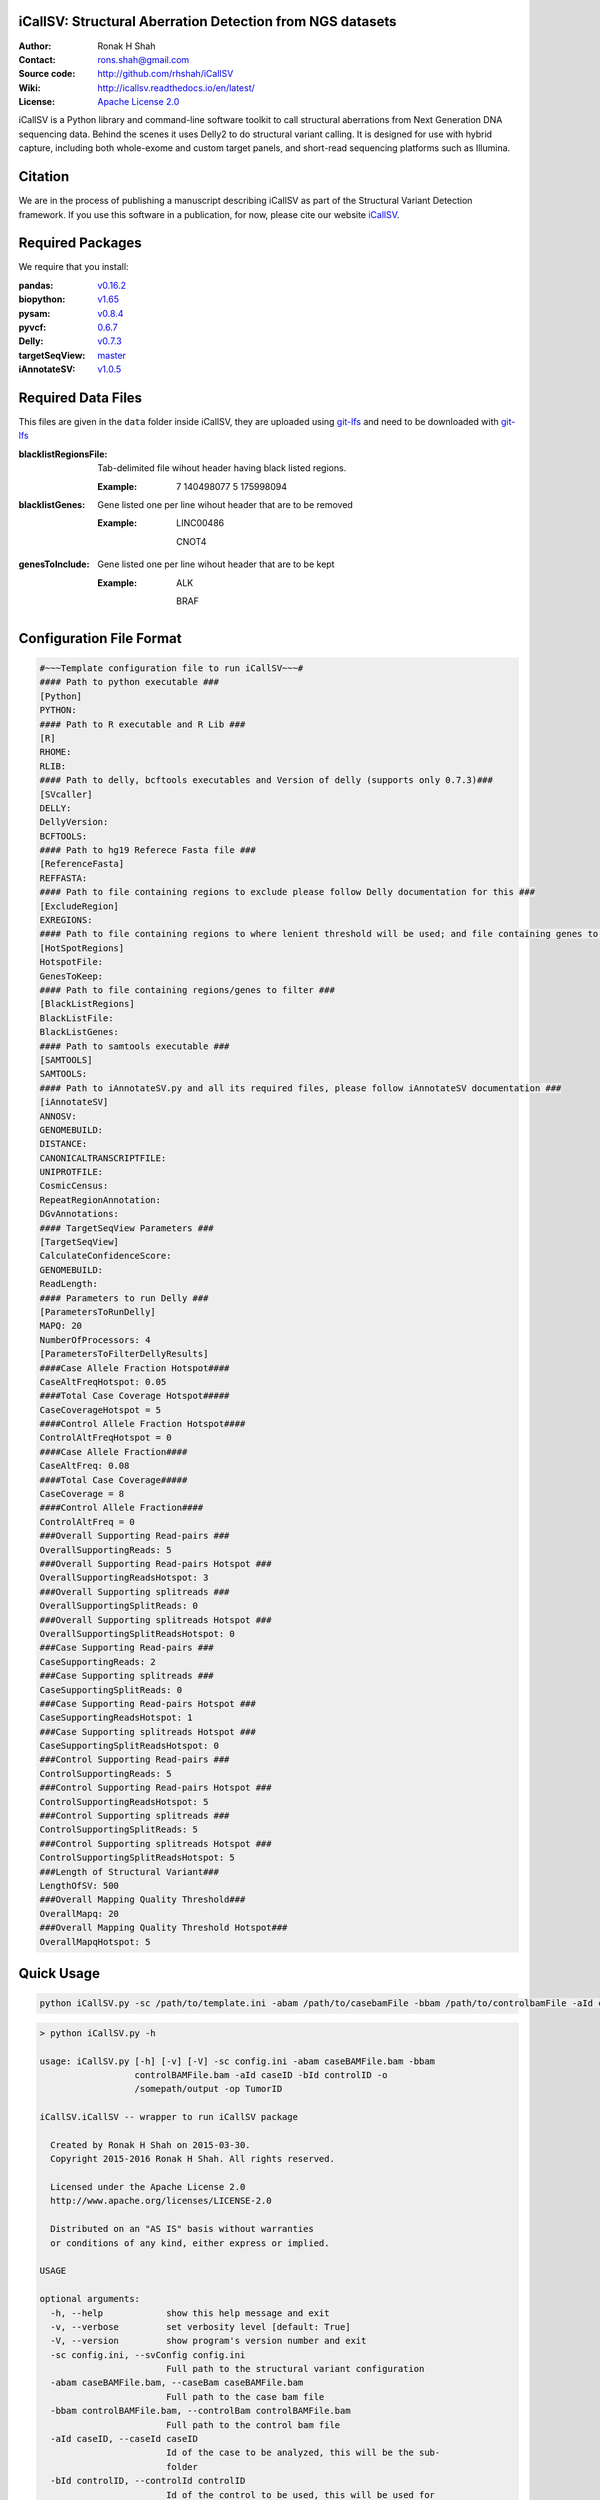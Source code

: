 iCallSV: Structural Aberration Detection from NGS datasets
================================================================

:Author: Ronak H Shah
:Contact: rons.shah@gmail.com
:Source code: http://github.com/rhshah/iCallSV
:Wiki: http://icallsv.readthedocs.io/en/latest/
:License: `Apache License 2.0 <http://www.apache.org/licenses/LICENSE-2.0>`_

.. image:: https://landscape.io/github/rhshah/iCallSV/master/landscape.svg?style=flat
   :target: https://landscape.io/github/rhshah/iCallSV/master
   :alt: Code Health
   
   
iCallSV is a Python library and command-line software toolkit to call structural aberrations from Next Generation DNA sequencing data. Behind the scenes it uses Delly2 to do structural variant calling. It is designed for use with hybrid capture, including both whole-exome and custom target panels, and
short-read sequencing platforms such as Illumina.

Citation
========

We are in the process of publishing a manuscript describing iCallSV as part of the Structural Variant Detection framework.
If you use this software in a publication, for now, please cite our website `iCallSV <http://github.com/rhshah/iCallSV>`_.

Required Packages
=================
We require that you install:

:pandas: `v0.16.2 <http://pandas.pydata.org/>`_
:biopython: `v1.65 <http://biopython.org/wiki/Main_Page>`_
:pysam: `v0.8.4 <https://pypi.python.org/pypi/pysam>`_
:pyvcf: `0.6.7 <https://pypi.python.org/pypi/PyVCF>`_
:Delly: `v0.7.3 <https://github.com/tobiasrausch/delly>`_
:targetSeqView: `master <https://github.com/Eitan177/targetSeqView>`_
:iAnnotateSV: `v1.0.5 <https://github.com/rhshah/iAnnotateSV/tree/1.0.5>`_

Required Data Files
===================

This files are given in the ``data`` folder inside iCallSV, they are uploaded using `git-lfs <https://git-lfs.github.com/>`_ and need to be downloaded with `git-lfs <https://git-lfs.github.com/>`_

:blacklistRegionsFile: Tab-delimited file wihout header having black listed regions.

	:Example:
	
		7	140498077	5	175998094
		

:blacklistGenes: Gene listed one per line wihout header that are to be removed 

	:Example:
	
		LINC00486
		
		CNOT4
		
		
:genesToInclude: Gene listed one per line wihout header that are to be kept
	
	:Example:
	
		ALK
		
		BRAF
		

Configuration File Format
=========================

.. code-block:: ini
	
	#~~~Template configuration file to run iCallSV~~~#
	#### Path to python executable ###
	[Python]
	PYTHON:
	#### Path to R executable and R Lib ###
	[R]
	RHOME: 
	RLIB: 
	#### Path to delly, bcftools executables and Version of delly (supports only 0.7.3)###
	[SVcaller]
	DELLY:
	DellyVersion:
	BCFTOOLS:
	#### Path to hg19 Referece Fasta file ###
	[ReferenceFasta]
	REFFASTA:
	#### Path to file containing regions to exclude please follow Delly documentation for this ###
	[ExcludeRegion]
	EXREGIONS:
	#### Path to file containing regions to where lenient threshold will be used; and file containing genes to keep ###
	[HotSpotRegions]
	HotspotFile:
	GenesToKeep:
	#### Path to file containing regions/genes to filter ###
	[BlackListRegions]
	BlackListFile:
	BlackListGenes:
	#### Path to samtools executable ###
	[SAMTOOLS]
	SAMTOOLS:
	#### Path to iAnnotateSV.py and all its required files, please follow iAnnotateSV documentation ###
	[iAnnotateSV]
	ANNOSV:
	GENOMEBUILD:
	DISTANCE:
	CANONICALTRANSCRIPTFILE:
	UNIPROTFILE:
	CosmicCensus:
	RepeatRegionAnnotation:
	DGvAnnotations:
	#### TargetSeqView Parameters ###
	[TargetSeqView]
	CalculateConfidenceScore:
	GENOMEBUILD:
	ReadLength:
	#### Parameters to run Delly ###
	[ParametersToRunDelly]
	MAPQ: 20
	NumberOfProcessors: 4
	[ParametersToFilterDellyResults]
	####Case Allele Fraction Hotspot####
	CaseAltFreqHotspot: 0.05
	####Total Case Coverage Hotspot#####
	CaseCoverageHotspot = 5
	####Control Allele Fraction Hotspot####
	ControlAltFreqHotspot = 0
	####Case Allele Fraction####
	CaseAltFreq: 0.08
	####Total Case Coverage#####
	CaseCoverage = 8
	####Control Allele Fraction####
	ControlAltFreq = 0
	###Overall Supporting Read-pairs ###
	OverallSupportingReads: 5
	###Overall Supporting Read-pairs Hotspot ###
	OverallSupportingReadsHotspot: 3
	###Overall Supporting splitreads ###
	OverallSupportingSplitReads: 0
	###Overall Supporting splitreads Hotspot ###
	OverallSupportingSplitReadsHotspot: 0
	###Case Supporting Read-pairs ###
	CaseSupportingReads: 2
	###Case Supporting splitreads ###
	CaseSupportingSplitReads: 0
	###Case Supporting Read-pairs Hotspot ###
	CaseSupportingReadsHotspot: 1
	###Case Supporting splitreads Hotspot ###
	CaseSupportingSplitReadsHotspot: 0
	###Control Supporting Read-pairs ###
	ControlSupportingReads: 5
	###Control Supporting Read-pairs Hotspot ###
	ControlSupportingReadsHotspot: 5
	###Control Supporting splitreads ###
	ControlSupportingSplitReads: 5
	###Control Supporting splitreads Hotspot ###
	ControlSupportingSplitReadsHotspot: 5
	###Length of Structural Variant###
	LengthOfSV: 500
	###Overall Mapping Quality Threshold###
	OverallMapq: 20
	###Overall Mapping Quality Threshold Hotspot###
	OverallMapqHotspot: 5
	


Quick Usage
===========

.. code-block:: sh

	python iCallSV.py -sc /path/to/template.ini -abam /path/to/casebamFile -bbam /path/to/controlbamFile -aId caseID -bId controlId -o /path/to/output/directory -op prefix_for_the_output_files


.. code-block:: sh
	
	> python iCallSV.py -h
	
	usage: iCallSV.py [-h] [-v] [-V] -sc config.ini -abam caseBAMFile.bam -bbam
	                  controlBAMFile.bam -aId caseID -bId controlID -o
	                  /somepath/output -op TumorID

	iCallSV.iCallSV -- wrapper to run iCallSV package

	  Created by Ronak H Shah on 2015-03-30.
	  Copyright 2015-2016 Ronak H Shah. All rights reserved.

	  Licensed under the Apache License 2.0
	  http://www.apache.org/licenses/LICENSE-2.0

	  Distributed on an "AS IS" basis without warranties
	  or conditions of any kind, either express or implied.

	USAGE

	optional arguments:
	  -h, --help            show this help message and exit
	  -v, --verbose         set verbosity level [default: True]
	  -V, --version         show program's version number and exit
	  -sc config.ini, --svConfig config.ini
	                        Full path to the structural variant configuration
	  -abam caseBAMFile.bam, --caseBam caseBAMFile.bam
	                        Full path to the case bam file
	  -bbam controlBAMFile.bam, --controlBam controlBAMFile.bam
	                        Full path to the control bam file
	  -aId caseID, --caseId caseID
	                        Id of the case to be analyzed, this will be the sub-
	                        folder
	  -bId controlID, --controlId controlID
	                        Id of the control to be used, this will be used for
	                        filtering variants
	  -o /somepath/output, --outDir /somepath/output
	                        Full Path to the output dir.
	  -op TumorID, --outPrefix TumorID
	                        Id of the Tumor bam file which will be used as the
	                        prefix for output files
	